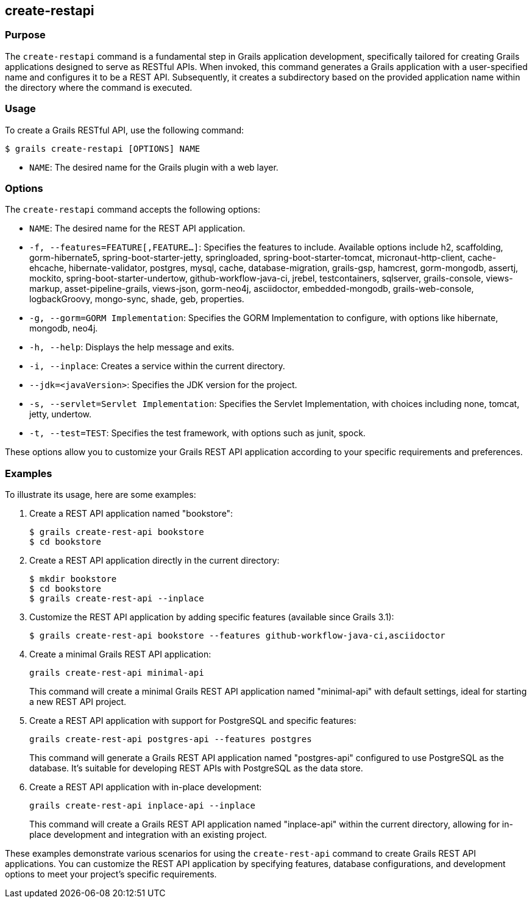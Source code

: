 == create-restapi

=== Purpose

The `create-restapi` command is a fundamental step in Grails application development, specifically tailored for creating Grails applications designed to serve as RESTful APIs. When invoked, this command generates a Grails application with a user-specified name and configures it to be a REST API. Subsequently, it creates a subdirectory based on the provided application name within the directory where the command is executed.

=== Usage

To create a Grails RESTful API, use the following command:

[source,console]
----
$ grails create-restapi [OPTIONS] NAME
----

- `NAME`: The desired name for the Grails plugin with a web layer.

=== Options

The `create-restapi` command accepts the following options:

- `NAME`: The desired name for the REST API application.

- `-f, --features=FEATURE[,FEATURE...]`: Specifies the features to include. Available options include h2, scaffolding, gorm-hibernate5, spring-boot-starter-jetty, springloaded, spring-boot-starter-tomcat, micronaut-http-client, cache-ehcache, hibernate-validator, postgres, mysql, cache, database-migration, grails-gsp, hamcrest, gorm-mongodb, assertj, mockito, spring-boot-starter-undertow, github-workflow-java-ci, jrebel, testcontainers, sqlserver, grails-console, views-markup, asset-pipeline-grails, views-json, gorm-neo4j, asciidoctor, embedded-mongodb, grails-web-console, logbackGroovy, mongo-sync, shade, geb, properties.

- `-g, --gorm=GORM Implementation`: Specifies the GORM Implementation to configure, with options like hibernate, mongodb, neo4j.

- `-h, --help`: Displays the help message and exits.

- `-i, --inplace`: Creates a service within the current directory.

- `--jdk=<javaVersion>`: Specifies the JDK version for the project.

- `-s, --servlet=Servlet Implementation`: Specifies the Servlet Implementation, with choices including none, tomcat, jetty, undertow.

- `-t, --test=TEST`: Specifies the test framework, with options such as junit, spock.


These options allow you to customize your Grails REST API application according to your specific requirements and preferences.

=== Examples

To illustrate its usage, here are some examples:

1. Create a REST API application named "bookstore":
+
[source,shell]
----
$ grails create-rest-api bookstore
$ cd bookstore
----

2. Create a REST API application directly in the current directory:
+
[source,shell]
----
$ mkdir bookstore
$ cd bookstore
$ grails create-rest-api --inplace
----

3. Customize the REST API application by adding specific features (available since Grails 3.1):
+
[source,shell]
----
$ grails create-rest-api bookstore --features github-workflow-java-ci,asciidoctor
----

4. Create a minimal Grails REST API application:
+
[source,shell]
----
grails create-rest-api minimal-api
----
+
This command will create a minimal Grails REST API application named "minimal-api" with default settings, ideal for starting a new REST API project.

5. Create a REST API application with support for PostgreSQL and specific features:
+
[source,shell]
----
grails create-rest-api postgres-api --features postgres
----
+
This command will generate a Grails REST API application named "postgres-api" configured to use PostgreSQL as the database. It's suitable for developing REST APIs with PostgreSQL as the data store.

6. Create a REST API application with in-place development:
+
[source,shell]
----
grails create-rest-api inplace-api --inplace
----
+
This command will create a Grails REST API application named "inplace-api" within the current directory, allowing for in-place development and integration with an existing project.

These examples demonstrate various scenarios for using the `create-rest-api` command to create Grails REST API applications. You can customize the REST API application by specifying features, database configurations, and development options to meet your project's specific requirements.